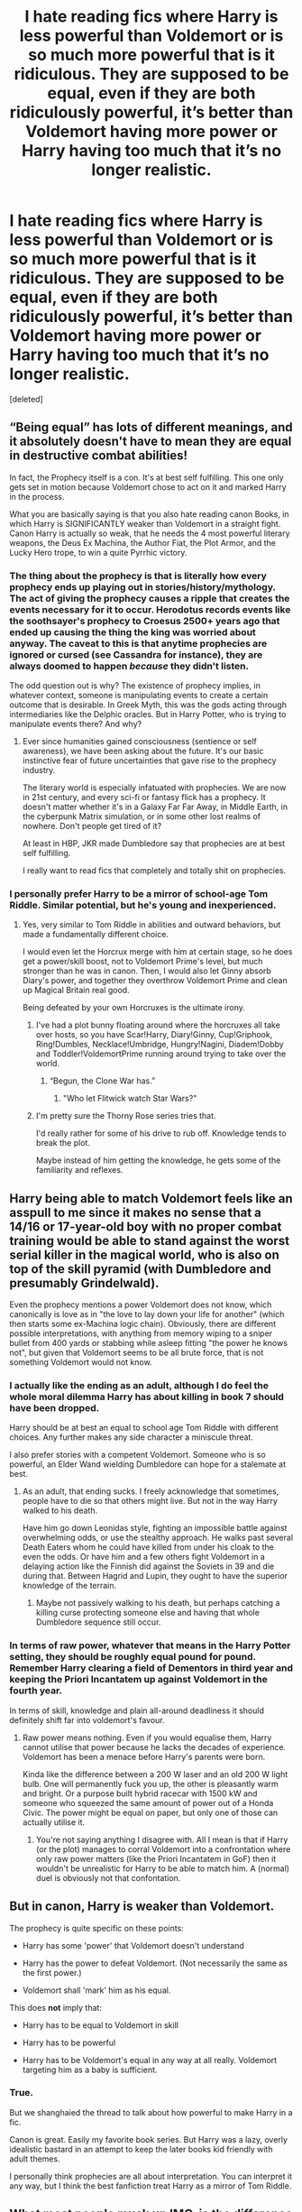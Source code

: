 #+TITLE: I hate reading fics where Harry is less powerful than Voldemort or is so much more powerful that is it ridiculous. They are supposed to be equal, even if they are both ridiculously powerful, it’s better than Voldemort having more power or Harry having too much that it’s no longer realistic.

* I hate reading fics where Harry is less powerful than Voldemort or is so much more powerful that is it ridiculous. They are supposed to be equal, even if they are both ridiculously powerful, it’s better than Voldemort having more power or Harry having too much that it’s no longer realistic.
:PROPERTIES:
:Score: 2
:DateUnix: 1567683067.0
:DateShort: 2019-Sep-05
:FlairText: Discussion
:END:
[deleted]


** “Being equal” has lots of different meanings, and it absolutely doesn't have to mean they are equal in destructive combat abilities!

In fact, the Prophecy itself is a con. It's at best self fulfilling. This one only gets set in motion because Voldemort chose to act on it and marked Harry in the process.

What you are basically saying is that you also hate reading canon Books, in which Harry is SIGNIFICANTLY weaker than Voldemort in a straight fight. Canon Harry is actually so weak, that he needs the 4 most powerful literary weapons, the Deus Ex Machina, the Author Fiat, the Plot Armor, and the Lucky Hero trope, to win a quite Pyrrhic victory.
:PROPERTIES:
:Author: InquisitorCOC
:Score: 33
:DateUnix: 1567691692.0
:DateShort: 2019-Sep-05
:END:

*** The thing about the prophecy is that is literally how every prophecy ends up playing out in stories/history/mythology. The act of giving the prophecy causes a ripple that creates the events necessary for it to occur. Herodotus records events like the soothsayer's prophecy to Croesus 2500+ years ago that ended up causing the thing the king was worried about anyway. The caveat to this is that anytime prophecies are ignored or cursed (see Cassandra for instance), they are always doomed to happen /because/ they didn't listen.

The odd question out is why? The existence of prophecy implies, in whatever context, someone is manipulating events to create a certain outcome that is desirable. In Greek Myth, this was the gods acting through intermediaries like the Delphic oracles. But in Harry Potter, who is trying to manipulate events there? And why?
:PROPERTIES:
:Author: XeshTrill
:Score: 5
:DateUnix: 1567692769.0
:DateShort: 2019-Sep-05
:END:

**** Ever since humanities gained consciousness (sentience or self awareness), we have been asking about the future. It's our basic instinctive fear of future uncertainties that gave rise to the prophecy industry.

The literary world is especially infatuated with prophecies. We are now in 21st century, and every sci-fi or fantasy flick has a prophecy. It doesn't matter whether it's in a Galaxy Far Far Away, in Middle Earth, in the cyberpunk Matrix simulation, or in some other lost realms of nowhere. Don't people get tired of it?

At least in HBP, JKR made Dumbledore say that prophecies are at best self fulfilling.

I really want to read fics that completely and totally shit on prophecies.
:PROPERTIES:
:Author: InquisitorCOC
:Score: 6
:DateUnix: 1567694467.0
:DateShort: 2019-Sep-05
:END:


*** I personally prefer Harry to be a mirror of school-age Tom Riddle. Similar potential, but he's young and inexperienced.
:PROPERTIES:
:Score: 9
:DateUnix: 1567695058.0
:DateShort: 2019-Sep-05
:END:

**** Yes, very similar to Tom Riddle in abilities and outward behaviors, but made a fundamentally different choice.

I would even let the Horcrux merge with him at certain stage, so he does get a power/skill boost, not to Voldemort Prime's level, but much stronger than he was in canon. Then, I would also let Ginny absorb Diary's power, and together they overthrow Voldemort Prime and clean up Magical Britain real good.

Being defeated by your own Horcruxes is the ultimate irony.
:PROPERTIES:
:Author: InquisitorCOC
:Score: 7
:DateUnix: 1567695372.0
:DateShort: 2019-Sep-05
:END:

***** I've had a plot bunny floating around where the horcruxes all take over hosts, so you have Scar!Harry, Diary!Ginny, Cup!Griphook, Ring!Dumbles, Necklace!Umbridge, Hungry!Nagini, Diadem!Dobby and Toddler!VoldemortPrime running around trying to take over the world.
:PROPERTIES:
:Author: RTCielo
:Score: 12
:DateUnix: 1567702597.0
:DateShort: 2019-Sep-05
:END:

****** “Begun, the Clone War has.”
:PROPERTIES:
:Author: InquisitorCOC
:Score: 8
:DateUnix: 1567705643.0
:DateShort: 2019-Sep-05
:END:

******* "Who let Flitwick watch Star Wars?"
:PROPERTIES:
:Score: 1
:DateUnix: 1567781499.0
:DateShort: 2019-Sep-06
:END:


***** I'm pretty sure the Thorny Rose series tries that.

I'd really rather for some of his drive to rub off. Knowledge tends to break the plot.

Maybe instead of him getting the knowledge, he gets some of the familiarity and reflexes.
:PROPERTIES:
:Score: 6
:DateUnix: 1567695617.0
:DateShort: 2019-Sep-05
:END:


** Harry being able to match Voldemort feels like an asspull to me since it makes no sense that a 14/16 or 17-year-old boy with no proper combat training would be able to stand against the worst serial killer in the magical world, who is also on top of the skill pyramid (with Dumbledore and presumably Grindelwald).

Even the prophecy mentions a power Voldemort does not know, which canonically is love as in "the love to lay down your life for another" (which then starts some ex-Machina logic chain). Obviously, there are different possible interpretations, with anything from memory wiping to a sniper bullet from 400 yards or stabbing while asleep fitting "the power he knows not", but given that Voldemort seems to be all brute force, that is not something Voldemort would not know.
:PROPERTIES:
:Author: Hellstrike
:Score: 12
:DateUnix: 1567695467.0
:DateShort: 2019-Sep-05
:END:

*** I actually like the ending as an adult, although I do feel the whole moral dilemma Harry has about killing in book 7 should have been dropped.

Harry should be at best an equal to school age Tom Riddle with different choices. Any further makes any side character a miniscule threat.

I also prefer stories with a competent Voldemort. Someone who is so powerful, an Elder Wand wielding Dumbledore can hope for a stalemate at best.
:PROPERTIES:
:Score: 3
:DateUnix: 1567716346.0
:DateShort: 2019-Sep-06
:END:

**** As an adult, that ending sucks. I freely acknowledge that sometimes, people have to die so that others might live. But not in the way Harry walked to his death.

Have him go down Leonidas style, fighting an impossible battle against overwhelming odds, or use the stealthy approach. He walks past several Death Eaters whom he could have killed from under his cloak to the even the odds. Or have him and a few others fight Voldemort in a delaying action like the Finnish did against the Soviets in 39 and die during that. Between Hagrid and Lupin, they ought to have the superior knowledge of the terrain.
:PROPERTIES:
:Author: Hellstrike
:Score: 3
:DateUnix: 1567739627.0
:DateShort: 2019-Sep-06
:END:

***** Maybe not passively walking to his death, but perhaps catching a killing curse protecting someone else and having that whole Dumbledore sequence still occur.
:PROPERTIES:
:Score: 2
:DateUnix: 1567742043.0
:DateShort: 2019-Sep-06
:END:


*** In terms of raw power, whatever that means in the Harry Potter setting, they should be roughly equal pound for pound. Remember Harry clearing a field of Dementors in third year and keeping the Priori Incantatem up against Voldemort in the fourth year.

In terms of skill, knowledge and plain all-around deadliness it should definitely shift far into voldemort's favour.
:PROPERTIES:
:Author: hamoboy
:Score: 0
:DateUnix: 1567724147.0
:DateShort: 2019-Sep-06
:END:

**** Raw power means nothing. Even if you would equalise them, Harry cannot utilise that power because he lacks the decades of experience. Voldemort has been a menace before Harry's parents were born.

Kinda like the difference between a 200 W laser and an old 200 W light bulb. One will permanently fuck you up, the other is pleasantly warm and bright. Or a purpose built hybrid racecar with 1500 kW and someone who squeezed the same amount of power out of a Honda Civic. The power might be equal on paper, but only one of those can actually utilise it.
:PROPERTIES:
:Author: Hellstrike
:Score: 1
:DateUnix: 1567739988.0
:DateShort: 2019-Sep-06
:END:

***** You're not saying anything I disagree with. All I mean is that if Harry (or the plot) manages to corral Voldemort into a confrontation where only raw power matters (like the Priori Incantatem in GoF) then it wouldn't be unrealistic for Harry to be able to match him. A (normal) duel is obviously not that confontation.
:PROPERTIES:
:Author: hamoboy
:Score: 2
:DateUnix: 1567740322.0
:DateShort: 2019-Sep-06
:END:


** But in canon, Harry is weaker than Voldemort.

The prophecy is quite specific on these points:

- Harry has some 'power' that Voldemort doesn't understand

- Harry has the power to defeat Voldemort. (Not necessarily the same as the first power.)

- Voldemort shall 'mark' him as his equal.

This does *not* imply that:

- Harry has to be equal to Voldemort in skill

- Harry has to be powerful

- Harry has to be Voldemort's equal in any way at all really. Voldemort targeting him as a baby is sufficient.
:PROPERTIES:
:Score: 15
:DateUnix: 1567686992.0
:DateShort: 2019-Sep-05
:END:

*** True.

But we shanghaied the thread to talk about how powerful to make Harry in a fic.

Canon is great. Easily my favorite book series. But Harry was a lazy, overly idealistic bastard in an attempt to keep the later books kid friendly with adult themes.

I personally think prophecies are all about interpretation. You can interpret it any way, but I think the best fanfiction treat Harry as a mirror of Tom Riddle.
:PROPERTIES:
:Score: 2
:DateUnix: 1567716468.0
:DateShort: 2019-Sep-06
:END:


** What most people muck up IMO, is the difference between skill and power. Voldemort has about 40 years of knowledge more than Harry. Which means he should be loads more skillful. Where people go wrong in making a strong Harry is not power, but how he acquires the skill to wield it. Because canon Harry is strong, a patronus as a third year when he is already exhausted. Or the battle for power between Voldemort and Harry when their wands connect. What most fics does is that he suddenly can do magic three years beyond his skill. Like a fourth year that start conjuring. We see that Harry is a prodigy in Defense and that is the explanation behind the patronus. But a lot of fics makes him a master wizard without even trying.
:PROPERTIES:
:Author: Th3NorthDude
:Score: 17
:DateUnix: 1567683986.0
:DateShort: 2019-Sep-05
:END:

*** Wind Shear linkffn(Wind Shear) I think does this really well. It has 21 year old Harry as a combat match for Voldemort. But, Harry mostly uses simple spells in innovative ways his opponents aren't prepared for. The first fight shown has Harry wipe the floor with proto-Death Eaters using a bottle of whiskey, an Incendio, banishing and summoning charms and an animation charm. Only the animation charm is something a 5th year Harry wouldn't have access to. And he's even shown practicing it later, stating he has trouble with animating water.
:PROPERTIES:
:Author: streakermaximus
:Score: 5
:DateUnix: 1567706877.0
:DateShort: 2019-Sep-05
:END:

**** Can only agree, really great story. Bellatrix has me creeped out a bit tho. Sadly the writer has passed beyond the veil.
:PROPERTIES:
:Author: Th3NorthDude
:Score: 7
:DateUnix: 1567708272.0
:DateShort: 2019-Sep-05
:END:

***** Oh... I didn't know the writer died... this is sad as wanted the fic to finish
:PROPERTIES:
:Author: ArtAddictedArchitect
:Score: 3
:DateUnix: 1567709646.0
:DateShort: 2019-Sep-05
:END:

****** I dont know what you mean, the fic is complete?
:PROPERTIES:
:Author: natus92
:Score: 1
:DateUnix: 1567852366.0
:DateShort: 2019-Sep-07
:END:


**** [[https://www.fanfiction.net/s/12511998/1/][*/Wind Shear/*]] by [[https://www.fanfiction.net/u/67673/Chilord][/Chilord/]]

#+begin_quote
  A sharp and sudden change that can have devastating effects. When a Harry Potter that didn't follow the path of the Epilogue finds himself suddenly thrown into 1970, he settles into a muggle pub to enjoy a nice drink and figure out what he should do with the situation. Naturally, things don't work out the way he intended.
#+end_quote

^{/Site/:} ^{fanfiction.net} ^{*|*} ^{/Category/:} ^{Harry} ^{Potter} ^{*|*} ^{/Rated/:} ^{Fiction} ^{M} ^{*|*} ^{/Chapters/:} ^{19} ^{*|*} ^{/Words/:} ^{126,280} ^{*|*} ^{/Reviews/:} ^{2,548} ^{*|*} ^{/Favs/:} ^{10,931} ^{*|*} ^{/Follows/:} ^{6,867} ^{*|*} ^{/Updated/:} ^{7/6/2017} ^{*|*} ^{/Published/:} ^{5/31/2017} ^{*|*} ^{/Status/:} ^{Complete} ^{*|*} ^{/id/:} ^{12511998} ^{*|*} ^{/Language/:} ^{English} ^{*|*} ^{/Genre/:} ^{Adventure} ^{*|*} ^{/Characters/:} ^{Harry} ^{P.,} ^{Bellatrix} ^{L.,} ^{Charlus} ^{P.} ^{*|*} ^{/Download/:} ^{[[http://www.ff2ebook.com/old/ffn-bot/index.php?id=12511998&source=ff&filetype=epub][EPUB]]} ^{or} ^{[[http://www.ff2ebook.com/old/ffn-bot/index.php?id=12511998&source=ff&filetype=mobi][MOBI]]}

--------------

*FanfictionBot*^{2.0.0-beta} | [[https://github.com/tusing/reddit-ffn-bot/wiki/Usage][Usage]]
:PROPERTIES:
:Author: FanfictionBot
:Score: 1
:DateUnix: 1567706900.0
:DateShort: 2019-Sep-05
:END:
